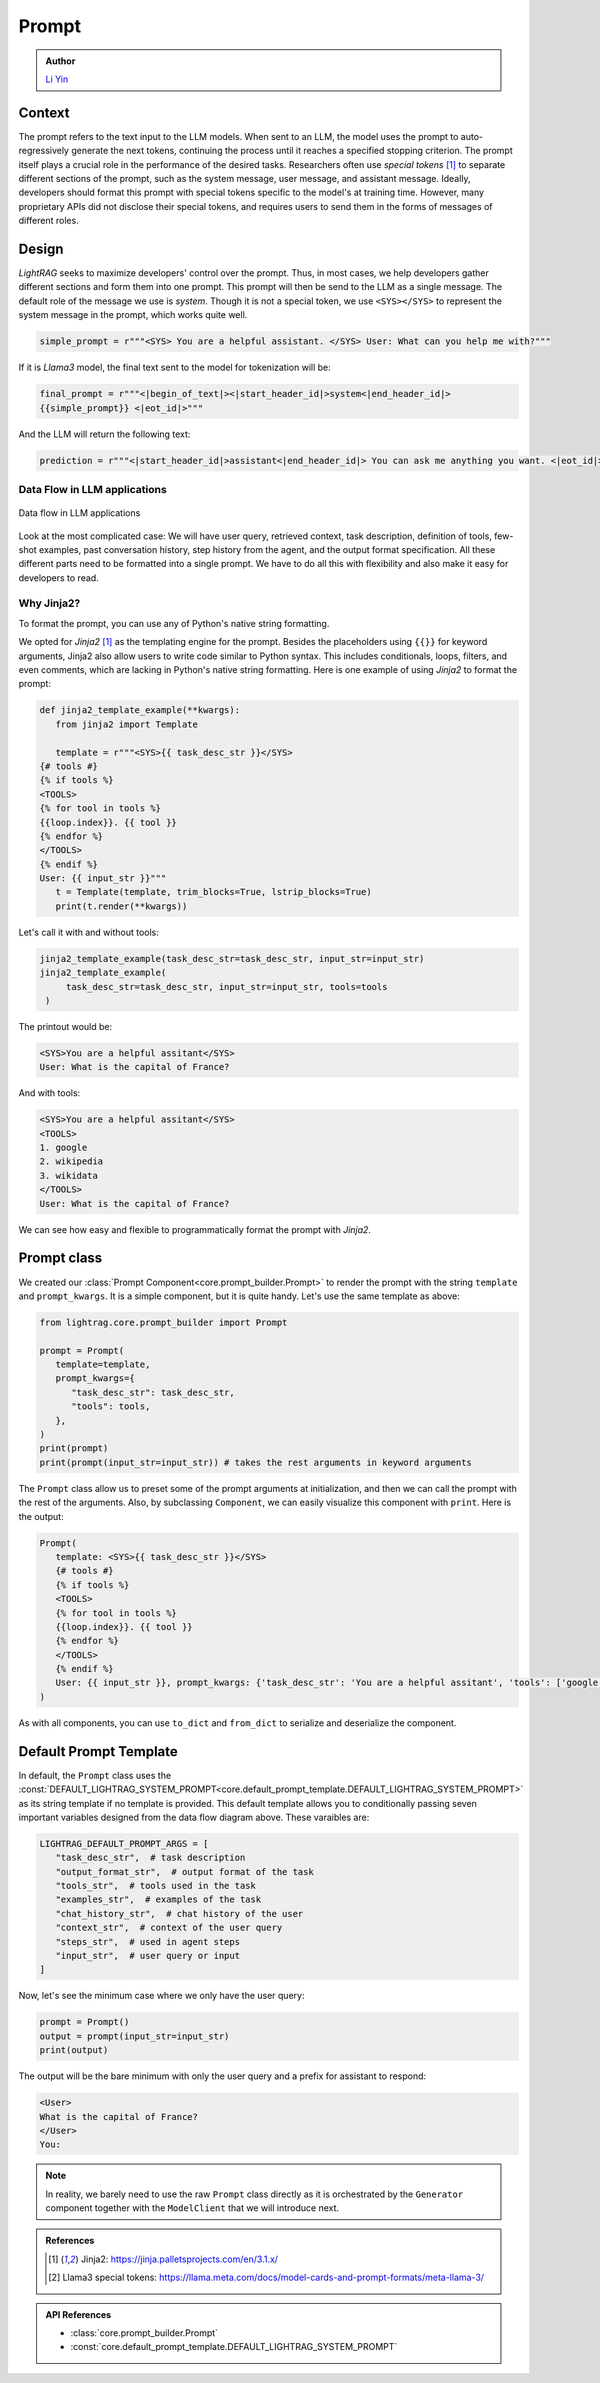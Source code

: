 Prompt
============
.. admonition:: Author
   :class: highlight

   `Li Yin <https://github.com/liyin2015>`_

Context
----------------

The prompt refers to the text input to the LLM models.
When sent to an LLM, the model uses the prompt to auto-regressively generate the next tokens, continuing the process until it reaches a specified stopping criterion.
The prompt itself plays a crucial role in the performance of the desired tasks.
Researchers often use `special tokens` [1]_ to separate different sections of the prompt, such as the system message, user message, and assistant message.
Ideally, developers should format this prompt with special tokens specific to the model's at training time.
However, many proprietary APIs did not disclose their special tokens, and requires users to send them in the forms of messages of different roles.

Design
----------------

`LightRAG` seeks to maximize developers' control over the prompt.
Thus, in most cases, we help developers gather different sections and form them into one prompt.
This prompt will then be send to the LLM as a single message.
The default role of the message we use is `system`.
Though it is not a special token, we use ``<SYS></SYS>`` to represent the system message in the prompt, which works quite well.


.. code-block:: python

    simple_prompt = r"""<SYS> You are a helpful assistant. </SYS> User: What can you help me with?"""

If it is `Llama3` model, the final text sent to the model for tokenization will be:

.. code-block:: python

   final_prompt = r"""<|begin_of_text|><|start_header_id|>system<|end_header_id|>
   {{simple_prompt}} <|eot_id|>"""

And the LLM will return the following text:

.. code-block:: python

   prediction = r"""<|start_header_id|>assistant<|end_header_id|> You can ask me anything you want. <|eot_id|><|end_of_text|>"""

Data Flow in LLM applications
~~~~~~~~~~~~~~~~~~~~~~~~~~~~~~

.. figure:: /_static/images/LightRAG_dataflow.png
    :align: center
    :alt: Data Flow in LLM applications
    :width: 620px

    Data flow in LLM applications

Look at the most complicated case: We will have user query, retrieved context, task description, definition of tools, few-shot examples, past conversation history, step history from the agent, and the output format specification.
All these different parts need to be formatted into a single prompt.
We have to do all this with flexibility and also make it easy for developers to read.



Why Jinja2?
~~~~~~~~~~~~~~~~~~~~~~~~~~~~~~~~~~~

To format the prompt, you can use any of Python's native string formatting.

.. code-block:: python
   :linenos:

    # percent(%) formatting
    print("<SYS>%s</SYS> User: %s" % (task_desc_str, input_str))

    # format() method with kwargs
    print(
        "<SYS>{task_desc_str}</SYS> User: {input_str}".format(
            task_desc_str=task_desc_str, input_str=input_str
        )
    )

    # f-string
    print(f"<SYS>{task_desc_str}</SYS> User: {input_str}")

    # Templates
    from string import Template

    t = Template("<SYS>$task_desc_str</SYS> User: $input_str")
    print(t.substitute(task_desc_str=task_desc_str, input_str=input_str))


We opted for `Jinja2` [1]_ as the templating engine for the prompt.
Besides the placeholders using ``{{}}`` for keyword arguments, Jinja2 also allow users to write code similar to Python syntax.
This includes conditionals, loops, filters, and even comments, which are lacking in Python's native string formatting.
Here is one example of using `Jinja2` to format the prompt:


.. code-block:: python

   def jinja2_template_example(**kwargs):
      from jinja2 import Template

      template = r"""<SYS>{{ task_desc_str }}</SYS>
   {# tools #}
   {% if tools %}
   <TOOLS>
   {% for tool in tools %}
   {{loop.index}}. {{ tool }}
   {% endfor %}
   </TOOLS>
   {% endif %}
   User: {{ input_str }}"""
      t = Template(template, trim_blocks=True, lstrip_blocks=True)
      print(t.render(**kwargs))

Let's call it with and without tools:

.. code-block:: python

   jinja2_template_example(task_desc_str=task_desc_str, input_str=input_str)
   jinja2_template_example(
        task_desc_str=task_desc_str, input_str=input_str, tools=tools
    )

The printout would be:

.. code-block::

   <SYS>You are a helpful assitant</SYS>
   User: What is the capital of France?

And with tools:

.. code-block::

   <SYS>You are a helpful assitant</SYS>
   <TOOLS>
   1. google
   2. wikipedia
   3. wikidata
   </TOOLS>
   User: What is the capital of France?

We can see how easy and flexible to programmatically format the prompt with `Jinja2`.



Prompt class
----------------


We created our :class:`Prompt Component<core.prompt_builder.Prompt>` to render the prompt with the string ``template`` and ``prompt_kwargs``.
It is a simple component, but it is quite handy.
Let's use the same template as above:

.. code-block:: python

   from lightrag.core.prompt_builder import Prompt

   prompt = Prompt(
      template=template,
      prompt_kwargs={
         "task_desc_str": task_desc_str,
         "tools": tools,
      },
   )
   print(prompt)
   print(prompt(input_str=input_str)) # takes the rest arguments in keyword arguments

The ``Prompt`` class allow us to preset some of the prompt arguments at initialization, and then we can call the prompt with the rest of the arguments.
Also, by subclassing ``Component``, we can easily visualize this component with ``print``.
Here is the output:

.. code-block::

   Prompt(
      template: <SYS>{{ task_desc_str }}</SYS>
      {# tools #}
      {% if tools %}
      <TOOLS>
      {% for tool in tools %}
      {{loop.index}}. {{ tool }}
      {% endfor %}
      </TOOLS>
      {% endif %}
      User: {{ input_str }}, prompt_kwargs: {'task_desc_str': 'You are a helpful assitant', 'tools': ['google', 'wikipedia', 'wikidata']}, prompt_variables: ['input_str', 'tools', 'task_desc_str']
   )

As with all components, you can use ``to_dict`` and ``from_dict`` to serialize and deserialize the component.

Default Prompt Template
-------------------------

In default, the ``Prompt`` class uses the :const:`DEFAULT_LIGHTRAG_SYSTEM_PROMPT<core.default_prompt_template.DEFAULT_LIGHTRAG_SYSTEM_PROMPT>` as its string template if no template is provided.
This default template allows you to conditionally passing seven important variables designed from the data flow diagram above.
These varaibles are:

.. code-block:: python

   LIGHTRAG_DEFAULT_PROMPT_ARGS = [
      "task_desc_str",  # task description
      "output_format_str",  # output format of the task
      "tools_str",  # tools used in the task
      "examples_str",  # examples of the task
      "chat_history_str",  # chat history of the user
      "context_str",  # context of the user query
      "steps_str",  # used in agent steps
      "input_str",  # user query or input
   ]

Now, let's see the minimum case where we only have the user query:

.. code-block:: python

   prompt = Prompt()
   output = prompt(input_str=input_str)
   print(output)

The output will be the bare minimum with only the user query and a prefix for assistant to respond:

.. code-block::

   <User>
   What is the capital of France?
   </User>
   You:

.. note::

   In reality, we barely need to use the raw ``Prompt`` class directly as it is orchestrated by the ``Generator`` component together with the ``ModelClient`` that we will introduce next.




.. Prompt Engineering experience
.. -------------------------------
.. There is no robust prompt, and it is one of the most sensitive creatures in the AI world.
.. Here are some tips:

.. - Even the output format matters, the order of your output fields, the formating. Output yaml or json format can lead to different performance. We have better luck with yaml format.
.. - Few-shot works so well in some case, but it can lead to regression in some cases.
.. - It is not fun to be a prompt engineer! But what can we do for now.

.. admonition:: References
   :class: highlight

   .. [1] Jinja2: https://jinja.palletsprojects.com/en/3.1.x/
   .. [2] Llama3 special tokens: https://llama.meta.com/docs/model-cards-and-prompt-formats/meta-llama-3/

.. admonition:: API References
   :class: highlight

   - :class:`core.prompt_builder.Prompt`
   - :const:`core.default_prompt_template.DEFAULT_LIGHTRAG_SYSTEM_PROMPT`
